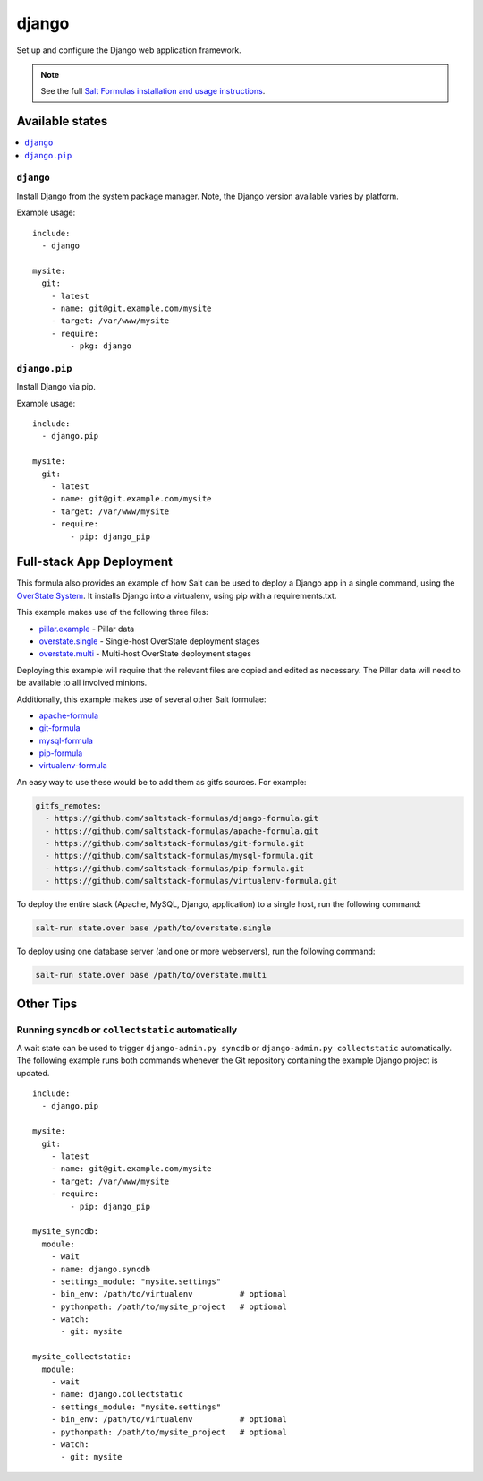======
django
======

Set up and configure the Django web application framework.

.. note::

    See the full `Salt Formulas installation and usage instructions
    <http://docs.saltstack.com/topics/conventions/formulas.html>`_.

Available states
================

.. contents::
    :local:

``django``
----------

Install Django from the system package manager. Note, the Django version
available varies by platform.

Example usage::

    include:
      - django

    mysite:
      git:
        - latest
        - name: git@git.example.com/mysite
        - target: /var/www/mysite
        - require:
            - pkg: django

``django.pip``
--------------

Install Django via pip.

Example usage::

    include:
      - django.pip

    mysite:
      git:
        - latest
        - name: git@git.example.com/mysite
        - target: /var/www/mysite
        - require:
            - pip: django_pip


Full-stack App Deployment
=========================

This formula also provides an example of how Salt can be used to deploy a
Django app in a single command, using the `OverState System`_. It installs
Django into a virtualenv, using pip with a requirements.txt.

.. _`OverState System`: http://docs.saltstack.com/ref/states/overstate.html

This example makes use of the following three files:

* `pillar.example`_ - Pillar data
* `overstate.single`_ - Single-host OverState deployment stages 
* `overstate.multi`_ - Multi-host OverState deployment stages

.. _pillar.example: https://github.com/saltstack-formulas/django-formula/blob/master/pillar.example
.. _overstate.single: https://github.com/saltstack-formulas/django-formula/blob/master/overstate.single
.. _overstate.multi: https://github.com/saltstack-formulas/django-formula/blob/master/overstate.multi

Deploying this example will require that the relevant files are copied and
edited as necessary. The Pillar data will need to be available to all involved
minions.

Additionally, this example makes use of several other Salt formulae:

* `apache-formula`_
* `git-formula`_
* `mysql-formula`_
* `pip-formula`_
* `virtualenv-formula`_

.. _apache-formula: https://github.com/saltstack-formulas/apache-formula.git
.. _git-formula: https://github.com/saltstack-formulas/git-formula.git
.. _mysql-formula: https://github.com/saltstack-formulas/mysql-formula.git
.. _pip-formula: https://github.com/saltstack-formulas/pip-formula.git
.. _virtualenv-formula: https://github.com/saltstack-formulas/virtualenv-formula.git

An easy way to use these would be to add them as gitfs sources. For example:

.. code-block:: yaml

    gitfs_remotes:
      - https://github.com/saltstack-formulas/django-formula.git
      - https://github.com/saltstack-formulas/apache-formula.git
      - https://github.com/saltstack-formulas/git-formula.git
      - https://github.com/saltstack-formulas/mysql-formula.git
      - https://github.com/saltstack-formulas/pip-formula.git
      - https://github.com/saltstack-formulas/virtualenv-formula.git


To deploy the entire stack (Apache, MySQL, Django, application) to a single
host, run the following command:

.. code-block:: bash

    salt-run state.over base /path/to/overstate.single

To deploy using one database server (and one or more webservers), run the
following command:

.. code-block:: bash

    salt-run state.over base /path/to/overstate.multi


Other Tips
==========

Running ``syncdb`` or ``collectstatic`` automatically
-----------------------------------------------------

A wait state can be used to trigger ``django-admin.py syncdb`` or
``django-admin.py collectstatic`` automatically. The following example runs
both commands whenever the Git repository containing the example Django project
is updated.

::

    include:
      - django.pip

    mysite:
      git:
        - latest
        - name: git@git.example.com/mysite
        - target: /var/www/mysite
        - require:
            - pip: django_pip

    mysite_syncdb:
      module:
        - wait
        - name: django.syncdb
        - settings_module: "mysite.settings"
        - bin_env: /path/to/virtualenv          # optional
        - pythonpath: /path/to/mysite_project   # optional
        - watch:
          - git: mysite

    mysite_collectstatic:
      module:
        - wait
        - name: django.collectstatic
        - settings_module: "mysite.settings"
        - bin_env: /path/to/virtualenv          # optional
        - pythonpath: /path/to/mysite_project   # optional
        - watch:
          - git: mysite
